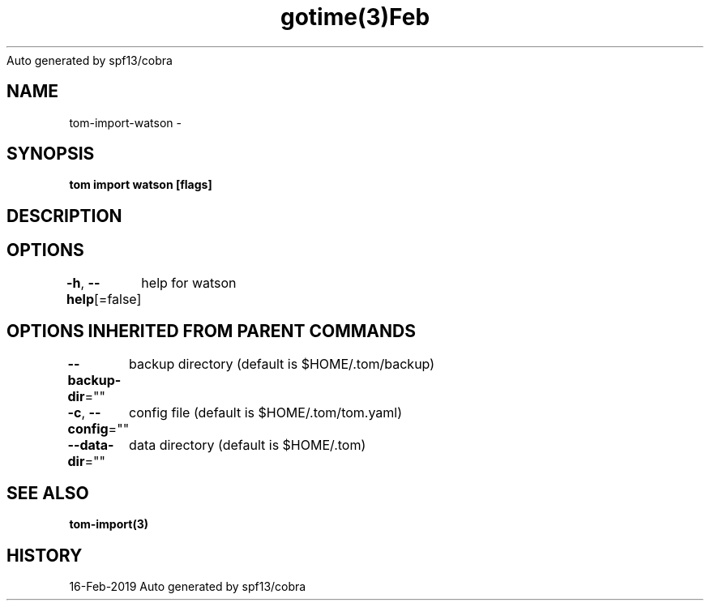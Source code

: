 .nh
.TH gotime(3)Feb 2019
Auto generated by spf13/cobra

.SH NAME
.PP
tom\-import\-watson \-


.SH SYNOPSIS
.PP
\fBtom import watson [flags]\fP


.SH DESCRIPTION

.SH OPTIONS
.PP
\fB\-h\fP, \fB\-\-help\fP[=false]
	help for watson


.SH OPTIONS INHERITED FROM PARENT COMMANDS
.PP
\fB\-\-backup\-dir\fP=""
	backup directory (default is $HOME/.tom/backup)

.PP
\fB\-c\fP, \fB\-\-config\fP=""
	config file (default is $HOME/.tom/tom.yaml)

.PP
\fB\-\-data\-dir\fP=""
	data directory (default is $HOME/.tom)


.SH SEE ALSO
.PP
\fBtom\-import(3)\fP


.SH HISTORY
.PP
16\-Feb\-2019 Auto generated by spf13/cobra
